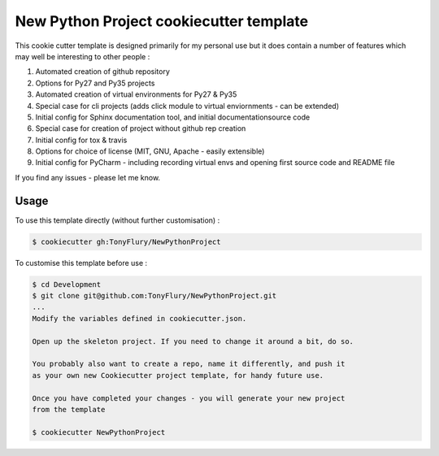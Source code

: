 New Python Project cookiecutter template
========================================

This cookie cutter template is designed primarily for my personal
use but it does contain a number of features which may well be
interesting to other people : 

#. Automated creation of github repository
#. Options for Py27 and Py35 projects
#. Automated creation of virtual environments for Py27 & Py35
#. Special case for cli projects (adds click module to virtual enviornments - can be extended)
#. Initial config for Sphinx documentation tool, and initial documentationsource code
#. Special case for creation of project without github rep creation
#. Initial config for tox & travis
#. Options for choice of license (MIT, GNU, Apache - easily extensible)
#. Initial config for PyCharm - including recording virtual envs and opening first source code and README file
    
If you find any issues - please let me know.

Usage
-----

To use this template directly (without further customisation) : 

.. code-block:: bash

    $ cookiecutter gh:TonyFlury/NewPythonProject

To customise this template before use : 

.. code-block:: bash

    $ cd Development
    $ git clone git@github.com:TonyFlury/NewPythonProject.git
    ...
    Modify the variables defined in cookiecutter.json.

    Open up the skeleton project. If you need to change it around a bit, do so.

    You probably also want to create a repo, name it differently, and push it
    as your own new Cookiecutter project template, for handy future use.

    Once you have completed your changes - you will generate your new project
    from the template

    $ cookiecutter NewPythonProject 
